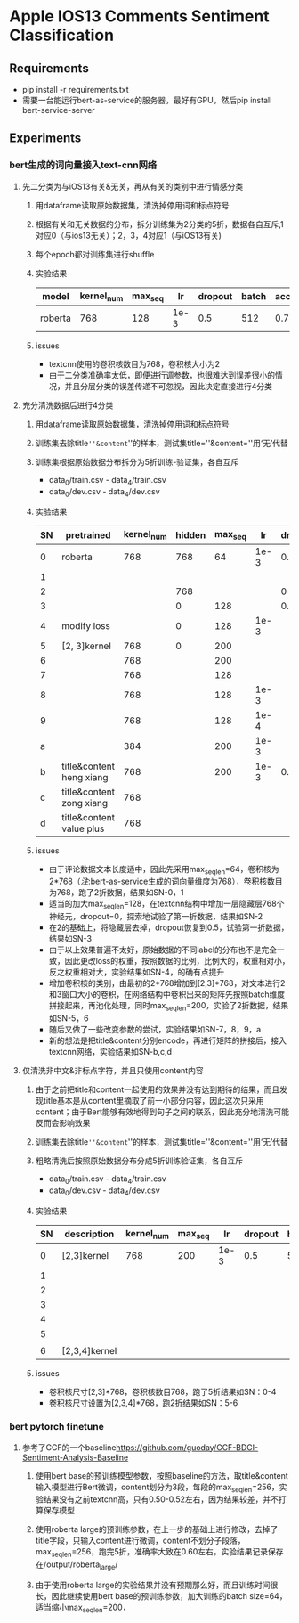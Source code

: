 * Apple IOS13 Comments Sentiment Classification
** Requirements
   + pip install -r requirements.txt
   + 需要一台能运行bert-as-service的服务器，最好有GPU，然后pip install bert-service-server
** Experiments
*** bert生成的词向量接入text-cnn网络
**** 先二分类为与iOS13有关&无关，再从有关的类别中进行情感分类
    1) 用dataframe读取原始数据集，清洗掉停用词和标点符号
    2) 根据有关和无关数据的分布，拆分训练集为2分类的5折，数据各自互斥,1对应0（与ios13无关）；2，3，4对应1（与iOS13有关)
    3) 每个epoch都对训练集进行shuffle
    4) 实验结果
     |---------+------------+---------+------+---------+-------+----------+----------|
     | model   | kernel_num | max_seq |   lr | dropout | batch | accuracy | macro_f1 |
     |---------+------------+---------+------+---------+-------+----------+----------|
     | roberta |        768 |     128 | 1e-3 |     0.5 |   512 |    0.781 |    0.733 |
     |---------+------------+---------+------+---------+-------+----------+----------|
    5) issues
       - textcnn使用的卷积核数目为768，卷积核大小为2
       - 由于二分类准确率太低，即便进行调参数，也很难达到误差很小的情况，并且分层分类的误差传递不可忽视，因此决定直接进行4分类
**** 充分清洗数据后进行4分类
     1) 用dataframe读取原始数据集，清洗掉停用词和标点符号
     2) 训练集去除title=''&content=''的样本，测试集title=''&content=''用‘无’代替
     3) 训练集根据原始数据分布拆分为5折训练-验证集，各自互斥
        + data_0/train.csv - data_4/train.csv
        + data_0/dev.csv - data_4/dev.csv
     4) 实验结果
      | SN | pretrained               | kernel_num | hidden | max_seq |   lr | dropout | batch | accuracy | macro_f1 |
      |----+--------------------------+------------+--------+---------+------+---------+-------+----------+----------|
      |  0 | roberta                  |        768 |    768 |      64 | 1e-3 |     0.5 |   512 |    0.569 |    0.565 |
      |  1 |                          |            |        |         |      |         |       |    0.552 |    0.545 |
      |----+--------------------------+------------+--------+---------+------+---------+-------+----------+----------|
      |  2 |                          |            |    768 |         |      |       0 |       |    0.541 |    0.544 |
      |  3 |                          |            |      0 |     128 |      |     0.5 |       |     0.55 |     0.56 |
      |----+--------------------------+------------+--------+---------+------+---------+-------+----------+----------|
      |  4 | modify loss              |            |      0 |     128 | 1e-3 |         |       |    0.589 |    0.587 |
      |----+--------------------------+------------+--------+---------+------+---------+-------+----------+----------|
      |  5 | [2, 3]kernel             |        768 |      0 |     200 |      |         |       |    0.592 |    0.591 |
      |  6 |                          |        768 |        |     200 |      |         |       |     0.57 |     0.57 |
      |  7 |                          |        768 |        |     128 |      |         |       |    0.587 |    0.587 |
      |  8 |                          |        768 |        |     128 | 1e-3 |         |       |    0.577 |    0.575 |
      |  9 |                          |        768 |        |     128 | 1e-4 |         |       |    0.567 |    0.565 |
      |  a |                          |        384 |        |     200 | 1e-3 |         |       |    0.586 |    0.586 |
      |----+--------------------------+------------+--------+---------+------+---------+-------+----------+----------|
      |  b | title&content heng xiang |        768 |        |     200 | 1e-3 |     0.5 |   512 |    0.585 |    0.587 |
      |  c | title&content zong xiang |        768 |        |         |      |         |       |    0.580 |    0.583 |
      |  d | title&content value plus |        768 |        |         |      |         |       |    0.575 |    0.574 |
      |----+--------------------------+------------+--------+---------+------+---------+-------+----------+----------|
     5) issues
        + 由于评论数据文本长度适中，因此先采用max_seq_len=64，卷积核为2*768（[[注]]:bert-as-service生成的词向量维度为768），卷积核数目为768，跑了2折数据，结果如SN-0，1
        + 适当的加大max_seq_len=128，在textcnn结构中增加一层隐藏层768个神经元，dropout=0，探索地试验了第一折数据，结果如SN-2
        + 在2的基础上，将隐藏层去掉，dropout恢复到0.5，试验第一折数据，结果如SN-3
        + 由于以上效果普遍不太好，原始数据的不同label的分布也不是完全一致，因此更改loss的权重，按照数据的比例，比例大的，权重相对小，反之权重相对大，实验结果如SN-4，的确有点提升
        + 增加卷积核的类别，由最初的2*768增加到[2,3]*768，对文本进行2和3窗口大小的卷积，在网络结构中卷积出来的矩阵先按照batch维度拼接起来，再池化处理，同时max_seq_len=200，实验了2折数据，结果如SN-5，6
        + 随后又做了一些改变参数的尝试，实验结果如SN-7，8，9，a
        + 新的想法是把title&content分别encode，再进行矩阵的拼接后，接入textcnn网络，实验结果如SN-b,c,d
**** 仅清洗非中文&非标点字符，并且只使用content内容
     1) 由于之前把title和content一起使用的效果并没有达到期待的结果，而且发现title基本是从content里摘取了前一小部分内容，因此这次只采用content；由于Bert能够有效地得到句子之间的联系，因此充分地清洗可能反而会影响效果
     2) 训练集去除title=''&content=''的样本，测试集title=''&content=''用‘无’代替
     3) 粗略清洗后按照原始数据分布分成5折训练验证集，各自互斥
        + data_0/train.csv - data_4/train.csv
        + data_0/dev.csv - data_4/dev.csv
     4) 实验结果
       | SN | description   | kernel_num | max_seq |   lr | dropout | batch | model   238  | accuracy | macro_f1 |
       |----+---------------+------------+---------+------+---------+-------+--------------+----------+----------|
       |  0 | [2,3]kernel   |        768 |     200 | 1e-3 |     0.5 |   512 | modeln0.pkl  |   0.6164 |   0.6138 |
       |  1 |               |            |         |      |         |       | modeln1.pkl  |   0.6243 |   0.6191 |
       |  2 |               |            |         |      |         |       | modeln2.pkl  |   0.6250 |   0.6204 |
       |  3 |               |            |         |      |         |       | modeln3.pkl  |   0.6243 |   0.6240 |
       |  4 |               |            |         |      |         |       | modeln4.pkl  |   0.6234 |   0.6194 |
       |----+---------------+------------+---------+------+---------+-------+--------------+----------+----------|
       |  5 |               |            |         |      |         |       | modeln_0.pkl |   0.6188 |   0.6198 |
       |  6 | [2,3,4]kernel |            |         |      |         |       | modeln_1.pkl |   0.6233 |   0.6225 |
       |----+---------------+------------+---------+------+---------+-------+--------------+----------+----------|
     5) issues
        + 卷积核尺寸[2,3]*768，卷积核数目768，跑了5折结果如SN：0-4
        + 卷积核尺寸设置为[2,3,4]*768，跑2折结果如SN：5-6
*** bert pytorch finetune
**** 参考了CCF的一个baseline[[https://github.com/guoday/CCF-BDCI-Sentiment-Analysis-Baseline]]
***** 使用bert base的预训练模型参数，按照baseline的方法，取title&content输入模型进行Bert微调，content划分为3段，每段的max_seq_len=256，实验结果没有之前textcnn高，只有0.50-0.52左右，因为结果较差，并不打算保存模型
***** 使用roberta large的预训练参数，在上一步的基础上进行修改，去掉了title字段，只输入content进行微调，content不划分子段落，max_seq_len=256，跑完5折，准确率大致在0.60左右，实验结果记录保存在/output/roberta_large/
***** 由于使用roberta large的实验结果并没有预期那么好，而且训练时间很长，因此继续使用bert base的预训练参数，加大训练的batch size=64，适当缩小max_seq_len=200，
